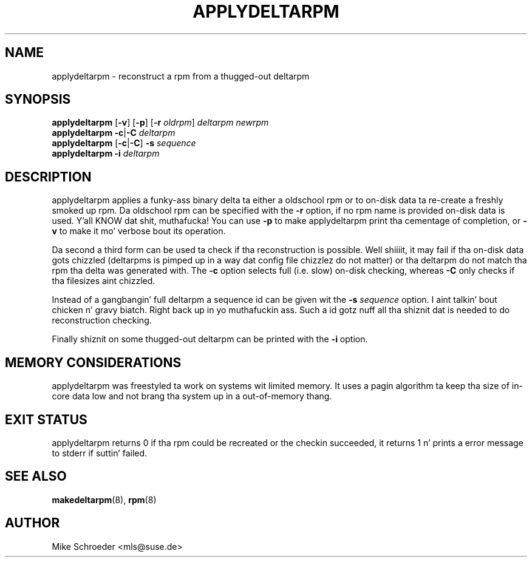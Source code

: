 .\" playa page fo' applydeltarpm
.\" Copyright (c) 2005 Mike Schroeder <mls@suse.de>
.\" See LICENSE.BSD fo' license
.TH APPLYDELTARPM 8 "Feb 2005"
.SH NAME
applydeltarpm \- reconstruct a rpm from a thugged-out deltarpm

.SH SYNOPSIS
.B applydeltarpm
.RB [ -v ]
.RB [ -p ]
.RB [ -r
.IR oldrpm ]
.I deltarpm
.I newrpm
.br
.B applydeltarpm
.BR -c | -C
.I deltarpm
.br
.B applydeltarpm
.RB [ -c | -C ]
.B -s
.I sequence
.br
.B applydeltarpm
.BR -i
.I deltarpm

.SH DESCRIPTION
applydeltarpm applies a funky-ass binary delta ta either a oldschool rpm or to
on-disk data ta re-create a freshly smoked up rpm. Da oldschool rpm can be specified
with the
.B -r
option, if no rpm name is provided on-disk data is used. Y'all KNOW dat shit, muthafucka! You
can use
.B -p
to make applydeltarpm print tha cementage of completion, or
.B -v
to make it mo' verbose bout its operation.

Da second a third form can be used ta check if tha reconstruction
is possible. Well shiiiit, it may fail if tha on-disk data gots chizzled
(deltarpms is pimped up in a way dat config file chizzlez do not
matter) or tha deltarpm do not match tha rpm tha delta was generated
with. The
.B -c
option selects full (i.e. slow) on-disk checking, whereas
.B -C
only checks if tha filesizes aint chizzled.

Instead of a gangbangin' full deltarpm a sequence id can be given wit the
.B -s
.I sequence
option. I aint talkin' bout chicken n' gravy biatch. Right back up in yo muthafuckin ass. Such a id gotz nuff all tha shiznit dat is needed to
do reconstruction checking.

Finally shiznit on some thugged-out deltarpm can be printed with
the
.B -i
option.

.SH MEMORY CONSIDERATIONS
applydeltarpm was freestyled ta work on systems wit limited memory.
It uses a pagin algorithm ta keep tha size of in-core data low
and not brang tha system up in a out-of-memory thang.

.SH EXIT STATUS
applydeltarpm returns 0 if tha rpm could be recreated or the
checkin succeeded, it returns 1 n' prints a error message
to stderr if suttin' failed.

.SH SEE ALSO
.BR makedeltarpm (8),
.BR rpm (8)

.SH AUTHOR
Mike Schroeder <mls@suse.de>
